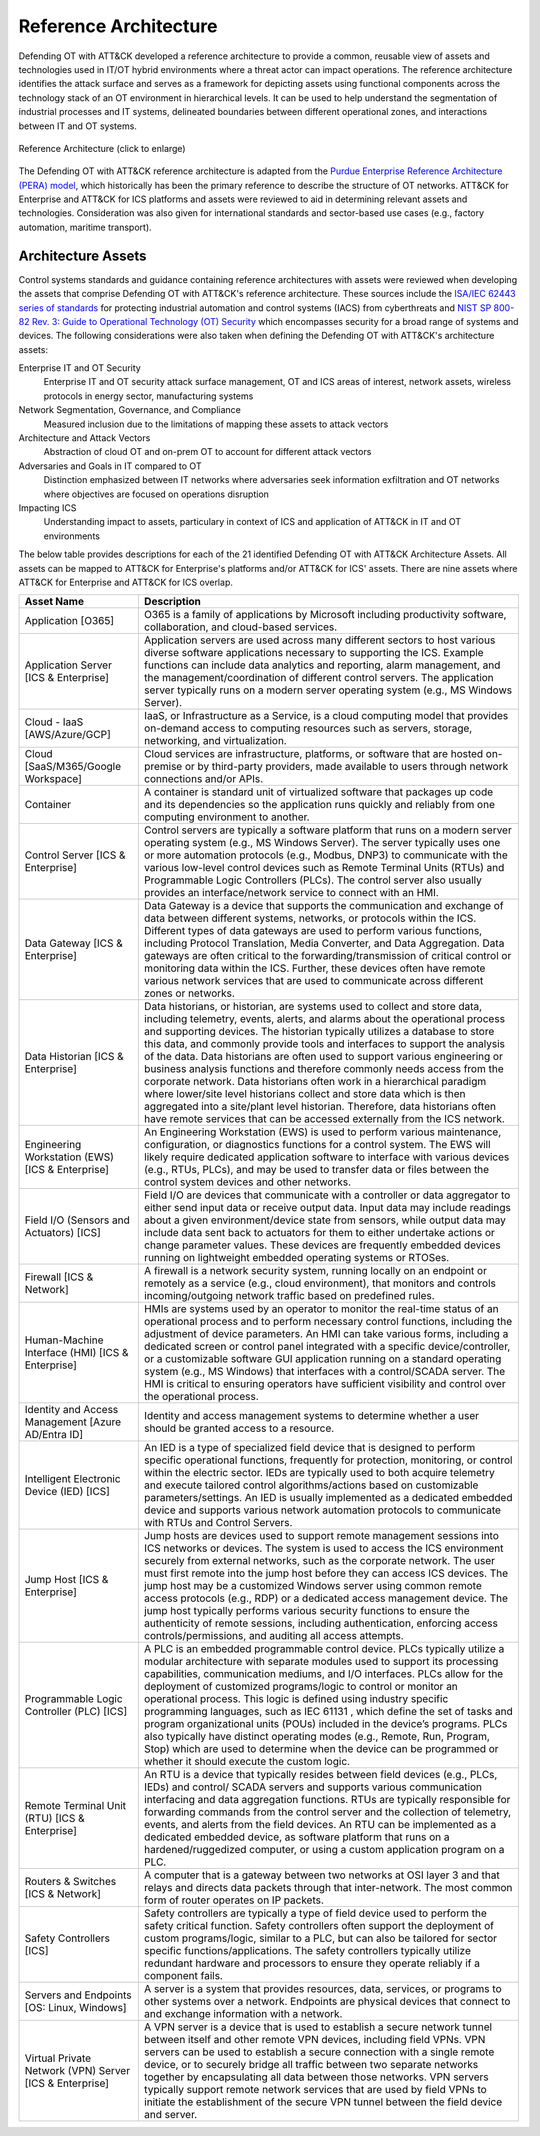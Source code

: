 Reference Architecture
======================

Defending OT with ATT&CK developed a reference architecture to provide a common,
reusable view of assets and technologies used in IT/OT hybrid environments where a
threat actor can impact operations. The reference architecture identifies the attack
surface and serves as a framework for depicting assets using functional components
across the technology stack of an OT environment in hierarchical levels. It can be used
to help understand the segmentation of industrial processes and IT systems, delineated
boundaries between different operational zones, and interactions between IT and OT
systems.

.. figure:: ./_static/ref_arch.png
    :align: center
    :scale: 80%

    Reference Architecture (click to enlarge)

The Defending OT with ATT&CK reference architecture is adapted from the `Purdue Enterprise Reference Architecture (PERA) model <https://www.energy.gov/sites/default/files/2022-10/Infra_Topic_Paper_4-14_FINAL.pdf>`_,
which historically has been the primary reference to describe the structure of OT networks.
ATT&CK for Enterprise and ATT&CK for ICS platforms and assets were reviewed to aid in determining
relevant assets and technologies. Consideration was also given for international standards and
sector-based use cases (e.g., factory automation, maritime transport).

Architecture Assets
-------------------

Control systems standards and guidance containing reference architectures with assets
were reviewed when developing the assets that comprise Defending OT with ATT&CK's
reference architecture. These sources include the `ISA/IEC 62443 series of standards
<https://www.isa.org/standards-and-publications/isa-standards/isa-iec-62443-series-of-standards>`_
for protecting industrial automation and control systems (IACS) from cyberthreats and
`NIST SP 800-82 Rev. 3: Guide to Operational Technology (OT) Security
<https://csrc.nist.gov/pubs/sp/800/82/r3/final>`_ which encompasses security for a broad
range of systems and devices. The following considerations were also taken when defining
the Defending OT with ATT&CK's architecture assets:

Enterprise IT and OT Security
    Enterprise IT and OT security attack surface management, OT and ICS areas of interest,
    network assets, wireless protocols in energy sector, manufacturing systems

Network Segmentation, Governance, and Compliance
    Measured inclusion due to the limitations of mapping these assets to attack vectors

Architecture and Attack Vectors
    Abstraction of cloud OT and on-prem OT to account for different attack vectors

Adversaries and Goals in IT compared to OT
    Distinction emphasized between IT networks where adversaries seek information exfiltration
    and OT networks where objectives are focused on operations disruption

Impacting ICS
    Understanding impact to assets, particulary in context of ICS and application of ATT&CK
    in IT and OT environments

.. _asset-table:

The below table provides descriptions for each of the 21 identified Defending OT with
ATT&CK Architecture Assets. All assets can be mapped to ATT&CK for Enterprise's
platforms and/or ATT&CK for ICS' assets. There are nine assets where ATT&CK for
Enterprise and ATT&CK for ICS overlap.

+--------------------------------------+---------------------------------------------------------------------------------------------------+
+ Asset Name                           + Description                                                                                       +
+======================================+===================================================================================================+
+ Application                          + O365 is a family of applications by Microsoft including productivity software, collaboration, and +
+ [O365]                               + cloud-based services.                                                                             +
+--------------------------------------+---------------------------------------------------------------------------------------------------+
+ Application Server                   + Application servers are used across many different sectors to host various diverse software       +
+ [ICS & Enterprise]                   + applications necessary to supporting the ICS. Example functions can include data analytics and    +
+                                      + reporting, alarm management, and the management/coordination of different control servers. The    +
+                                      + application server typically runs on a modern server operating system (e.g., MS Windows Server).  +
+--------------------------------------+---------------------------------------------------------------------------------------------------+
+ Cloud - IaaS                         + IaaS, or Infrastructure as a Service, is a cloud computing model that provides on-demand access   +
+ [AWS/Azure/GCP]                      + to computing resources such as servers, storage, networking, and virtualization.                  +
+--------------------------------------+---------------------------------------------------------------------------------------------------+
+ Cloud                                + Cloud services are infrastructure, platforms, or software that are hosted on-premise or by        +
+ [SaaS/M365/Google Workspace]         + third-party providers, made available to users through network connections and/or APIs.           +
+--------------------------------------+---------------------------------------------------------------------------------------------------+
+ Container                            + A container is standard unit of virtualized software that packages up code and its dependencies   +
+                                      + so the application runs quickly and reliably from one computing environment to another.           +
+--------------------------------------+---------------------------------------------------------------------------------------------------+
+ Control Server                       + Control servers are typically a software platform that runs on a modern server operating system   +
+ [ICS & Enterprise]                   + (e.g., MS Windows Server). The server typically uses one or more automation protocols (e.g.,      +
+                                      + Modbus, DNP3) to communicate with the various low-level control devices such as Remote Terminal   +
+                                      + Units (RTUs) and Programmable Logic Controllers (PLCs). The control server also usually provides  +
+                                      + an interface/network service to connect with an HMI.                                              +
+--------------------------------------+---------------------------------------------------------------------------------------------------+
+ Data Gateway                         + Data Gateway is a device that supports the communication and exchange of data between different   +
+ [ICS & Enterprise]                   + systems, networks, or protocols within the ICS. Different types of data gateways are used to      +
+                                      + perform various functions, including Protocol Translation, Media Converter, and Data Aggregation. +
+                                      + Data gateways are often critical to the forwarding/transmission of critical control or monitoring +
+                                      + data within the ICS. Further, these devices often have remote various network services that are   +
+                                      + used to communicate across different zones or networks.                                           +
+--------------------------------------+---------------------------------------------------------------------------------------------------+
+ Data Historian                       + Data historians, or historian, are systems used to collect and store data, including telemetry,   +
+ [ICS & Enterprise]                   + events, alerts, and alarms about the operational process and supporting devices. The historian    +
+                                      + typically utilizes a database to store this data, and commonly provide tools and interfaces to    +
+                                      + support the analysis of the data. Data historians are often used to support various engineering   +
+                                      + or business analysis functions and therefore commonly needs access from the corporate network.    +
+                                      + Data historians often work in a hierarchical paradigm where lower/site level historians collect   +
+                                      + and store data which is then aggregated into a site/plant level historian. Therefore, data        +
+                                      + historians often have remote services that can be accessed externally from the ICS network.       +
+--------------------------------------+---------------------------------------------------------------------------------------------------+
+ Engineering Workstation (EWS)        + An Engineering Workstation (EWS) is used to perform various maintenance, configuration, or        +
+ [ICS & Enterprise]                   + diagnostics functions for a control system. The EWS will likely require dedicated application     +
+                                      + software to interface with various devices (e.g., RTUs, PLCs), and may be used to transfer data   +
+                                      + or files between the control system devices and other networks.                                   +
+--------------------------------------+---------------------------------------------------------------------------------------------------+
+ Field I/O (Sensors and Actuators)    + Field I/O are devices that communicate with a controller or data aggregator to either send input  +
+ [ICS]                                + data or receive output data. Input data may include readings about a given environment/device     +
+                                      + state from sensors, while output data may include data sent back to actuators for them to either  +
+                                      + undertake actions or change parameter values. These devices are frequently embedded devices       +
+                                      + running on lightweight embedded operating systems or RTOSes.                                      +
+--------------------------------------+---------------------------------------------------------------------------------------------------+
+ Firewall                             + A firewall is a network security system, running locally on an endpoint or remotely as a service  +
+ [ICS & Network]                      + (e.g., cloud environment), that monitors and controls incoming/outgoing network traffic based     +
+                                      + on predefined rules.                                                                              +
+--------------------------------------+---------------------------------------------------------------------------------------------------+
+ Human-Machine Interface (HMI)        + HMIs are systems used by an operator to monitor the real-time status of an operational process    +
+ [ICS & Enterprise]                   + and to perform necessary control functions, including the adjustment of device parameters. An HMI +
+                                      + can take various forms, including a dedicated screen or control panel integrated with a specific  +
+                                      + device/controller, or a customizable software GUI application running on a standard operating     +
+                                      + system (e.g., MS Windows) that interfaces with a control/SCADA server. The HMI is critical to     +
+                                      + ensuring operators have sufficient visibility and control over the operational process.           +
+--------------------------------------+---------------------------------------------------------------------------------------------------+
+ Identity and Access Management       + Identity and access management systems to determine whether a user should be granted access       +
+ [Azure AD/Entra ID]                  + to a resource.                                                                                    +
+--------------------------------------+---------------------------------------------------------------------------------------------------+
+ Intelligent Electronic Device (IED)  + An IED is a type of specialized field device that is designed to perform specific operational     +
+ [ICS]                                + functions, frequently for protection, monitoring, or control within the electric sector. IEDs are +
+                                      + typically used to both acquire telemetry and execute tailored control algorithms/actions based on +
+                                      + customizable parameters/settings. An IED is usually implemented as a dedicated embedded device    +
+                                      + and supports various network automation protocols to communicate with RTUs and Control Servers.   +
+--------------------------------------+---------------------------------------------------------------------------------------------------+
+ Jump Host                            + Jump hosts are devices used to support remote management sessions into ICS networks or devices.   +
+ [ICS & Enterprise]                   + The system is used to access the ICS environment securely from external networks, such as the     +
+                                      + corporate network. The user must first remote into the jump host before they can access ICS       +
+                                      + devices. The jump host may be a customized Windows server using common remote access protocols    +
+                                      + (e.g., RDP) or a dedicated access management device. The jump host typically performs various     +
+                                      + security functions to ensure the authenticity of remote sessions, including authentication,       +
+                                      + enforcing access controls/permissions, and auditing all access attempts.                          +
+--------------------------------------+---------------------------------------------------------------------------------------------------+
+ Programmable Logic Controller (PLC)  + A PLC is an embedded programmable control device. PLCs typically utilize a modular architecture   +
+ [ICS]                                + with separate modules used to support its processing capabilities, communication mediums, and I/O +
+                                      + interfaces. PLCs allow for the deployment of customized programs/logic to control or monitor an   +
+                                      + operational process. This logic is defined using industry specific programming languages, such as +
+                                      + IEC 61131 , which define the set of tasks and program organizational units (POUs) included in the +
+                                      + device’s programs. PLCs also typically have distinct operating modes (e.g., Remote, Run, Program, +
+                                      + Stop) which are used to determine when the device can be programmed or whether it should execute  +
+                                      + the custom logic.                                                                                 +
+--------------------------------------+---------------------------------------------------------------------------------------------------+
+ Remote Terminal Unit (RTU)           + An RTU is a device that typically resides between field devices (e.g., PLCs, IEDs) and control/   +
+ [ICS & Enterprise]                   + SCADA servers and supports various communication interfacing and data aggregation functions. RTUs +
+                                      + are typically responsible for forwarding commands from the control server and the collection of   +
+                                      + telemetry, events, and alerts from the field devices. An RTU can be implemented as a dedicated    +
+                                      + embedded device, as software platform that runs on a hardened/ruggedized computer, or using a     +
+                                      + custom application program on a PLC.                                                              +
+--------------------------------------+---------------------------------------------------------------------------------------------------+
+ Routers & Switches                   + A computer that is a gateway between two networks at OSI layer 3 and that relays and directs data +
+ [ICS & Network]                      + packets through that inter-network. The most common form of router operates on IP packets.        +
+--------------------------------------+---------------------------------------------------------------------------------------------------+
+ Safety Controllers                   + Safety controllers are typically a type of field device used to perform the safety critical       +
+ [ICS]                                + function. Safety controllers often support the deployment of custom programs/logic, similar to a  +
+                                      + PLC, but can also be tailored for sector specific functions/applications. The safety controllers  +
+                                      + typically utilize redundant hardware and processors to ensure they operate reliably if a          +
+                                      + component fails.                                                                                  +
+--------------------------------------+---------------------------------------------------------------------------------------------------+
+ Servers and Endpoints                + A server is a system that provides resources, data, services, or programs to other systems over a +
+ [OS: Linux, Windows]                 + network. Endpoints are physical devices that connect to and exchange information with a network.  +
+--------------------------------------+---------------------------------------------------------------------------------------------------+
+ Virtual Private Network (VPN) Server + A VPN server is a device that is used to establish a secure network tunnel between itself and     +
+ [ICS & Enterprise]                   + other remote VPN devices, including field VPNs. VPN servers can be used to establish a secure     +
+                                      + connection with a single remote device, or to securely bridge all traffic between two separate    +
+                                      + networks together by encapsulating all data between those networks. VPN servers typically support +
+                                      + remote network services that are used by field VPNs to initiate the establishment of the secure   +
+                                      + VPN tunnel between the field device and server.                                                   +
+--------------------------------------+---------------------------------------------------------------------------------------------------+

